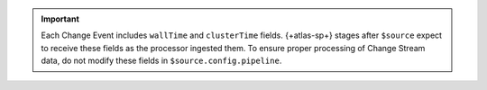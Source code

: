 .. important::
   Each Change Event includes ``wallTime`` and ``clusterTime``
   fields. {+atlas-sp+} stages after ``$source`` expect to receive
   these fields as the processor ingested them. To ensure proper
   processing of Change Stream data, do not modify these fields in
   ``$source.config.pipeline``.
